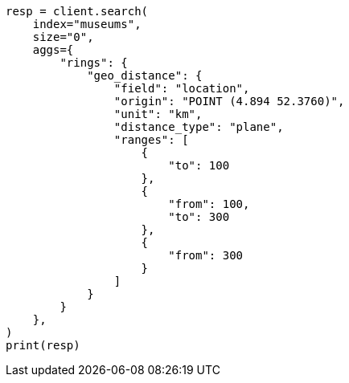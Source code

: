 // This file is autogenerated, DO NOT EDIT
// aggregations/bucket/geodistance-aggregation.asciidoc:122

[source, python]
----
resp = client.search(
    index="museums",
    size="0",
    aggs={
        "rings": {
            "geo_distance": {
                "field": "location",
                "origin": "POINT (4.894 52.3760)",
                "unit": "km",
                "distance_type": "plane",
                "ranges": [
                    {
                        "to": 100
                    },
                    {
                        "from": 100,
                        "to": 300
                    },
                    {
                        "from": 300
                    }
                ]
            }
        }
    },
)
print(resp)
----

